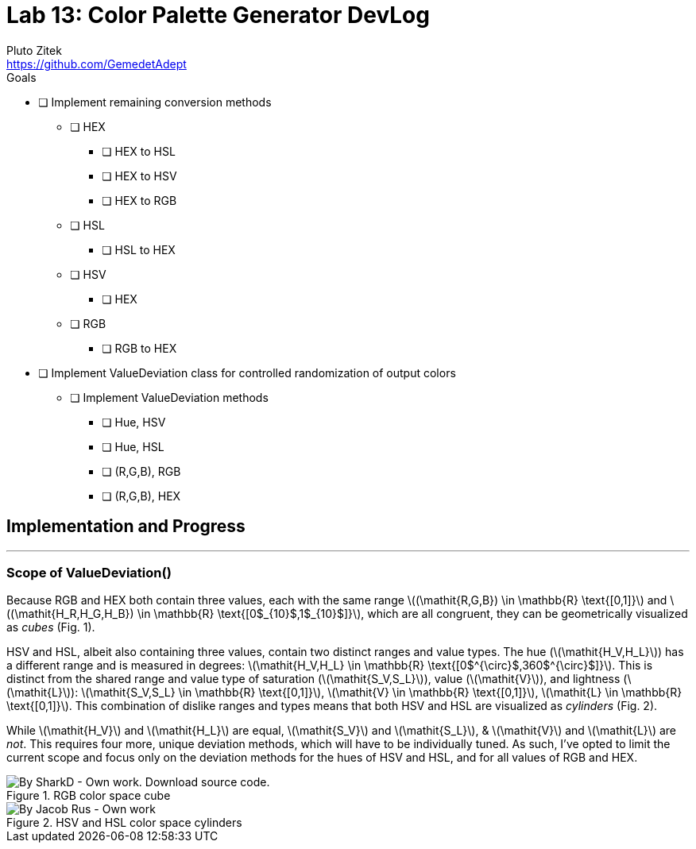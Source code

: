= Lab 13: Color Palette Generator DevLog
Pluto Zitek <https://github.com/GemedetAdept>

:description: DevLog for Lab 13 of my work on the color palette generator.
:url-repo: https://github.com/GemedetAdept/cs1400-color-palette-generator
:stem: latexmath


.Goals
****
* [ ] Implement remaining conversion methods
** [ ] HEX
*** [ ] HEX to HSL
*** [ ] HEX to HSV
*** [ ] HEX to RGB
** [ ] HSL
*** [ ] HSL to HEX
** [ ] HSV
*** [ ] HEX
** [ ] RGB
*** [ ] RGB to HEX
* [ ] Implement ValueDeviation class for controlled randomization of output colors
** [ ] Implement ValueDeviation methods
*** [ ] Hue, HSV
*** [ ] Hue, HSL
*** [ ] (R,G,B), RGB
*** [ ] (R,G,B), HEX
****

== Implementation and Progress
---

=== Scope of ValueDeviation()

Because RGB and HEX both contain three values, each with the same range stem:[(\mathit{R,G,B}) \in \mathbb{R} \text{[0,1\]}] and stem:[(\mathit{H_R,H_G,H_B}) \in \mathbb{R} \text{[0$_{10}$,1$_{10}$\]}], which are all congruent, they can be geometrically visualized as _cubes_ (Fig. 1).

HSV and HSL, albeit also containing three values, contain two distinct ranges and value types. The hue (stem:[\mathit{H_V,H_L}]) has a different range and is measured in degrees: stem:[\mathit{H_V,H_L} \in \mathbb{R} \text{[0$^{\circ}$,360$^{\circ}$\]}]. This is distinct from the shared range and value type of saturation (stem:[\mathit{S_V,S_L}]), value (stem:[\mathit{V}]), and lightness (stem:[\mathit{L}]): stem:[\mathit{S_V,S_L} \in \mathbb{R} \text{[0,1\]}], stem:[\mathit{V} \in \mathbb{R} \text{[0,1\]}], stem:[\mathit{L} \in \mathbb{R} \text{[0,1\]}]. This combination of dislike ranges and types means that both HSV and HSL are visualized as _cylinders_ (Fig. 2). 

While stem:[\mathit{H_V}] and stem:[\mathit{H_L}] are equal, stem:[\mathit{S_V}] and stem:[\mathit{S_L}], & stem:[\mathit{V}] and stem:[\mathit{L}] are _not_. This requires four more, unique deviation methods, which will have to be individually tuned. As such, I've opted to limit the current scope and focus only on the deviation methods for the hues of HSV and HSL, and for all values of RGB and HEX. 

.RGB color space cube
[By SharkD - Own work. Download source code., CC BY-SA 3.0, https://commons.wikimedia.org/w/index.php?curid=9803283]
image::RGB_Cube_Show_lowgamma_cutout_b.png[]

.HSV and HSL color space cylinders
[By Jacob Rus - Own work, CC BY-SA 3.0, https://commons.wikimedia.org/w/index.php?curid=9445469]
image::Hsl-hsv_models.svg.png[]